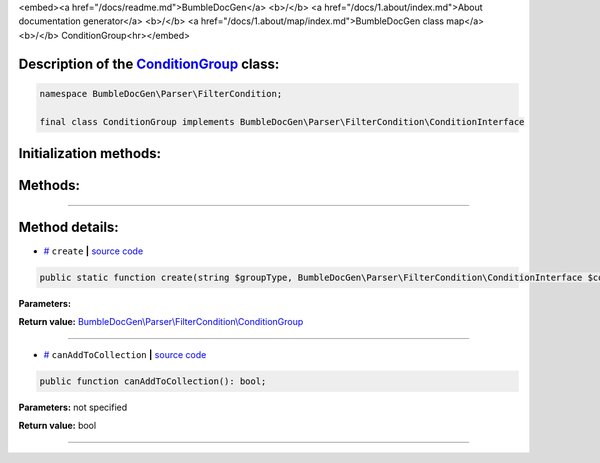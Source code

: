 <embed><a href="/docs/readme.md">BumbleDocGen</a> <b>/</b> <a href="/docs/1.about/index.md">About documentation generator</a> <b>/</b> <a href="/docs/1.about/map/index.md">BumbleDocGen class map</a> <b>/</b> ConditionGroup<hr></embed>

Description of the `ConditionGroup </BumbleDocGen/Parser/FilterCondition/ConditionGroup.php>`_ class:
-----------------------






.. code-block:: php

    namespace BumbleDocGen\Parser\FilterCondition;

    final class ConditionGroup implements BumbleDocGen\Parser\FilterCondition\ConditionInterface







Initialization methods:
-----------------------



.. raw:: html

  <ol>
                <li><a href="#mcreate">create</a> </li>
        </ol>

Methods:
-----------------------



.. raw:: html

  <ol>
                <li><a href="#mcanaddtocollection">canAddToCollection</a> </li>
        </ol>










--------------------




Method details:
-----------------------



.. _mcreate:

* `# <mcreate_>`_  ``create``   **|** `source code </BumbleDocGen/Parser/FilterCondition/ConditionGroup.php#L15>`_
.. code-block:: php

        public static function create(string $groupType, BumbleDocGen\Parser\FilterCondition\ConditionInterface $conditions): BumbleDocGen\Parser\FilterCondition\ConditionGroup;




**Parameters:**

.. raw:: html

    <table>
    <thead>
    <tr>
        <th>Name</th>
        <th>Type</th>
        <th>Description</th>
    </tr>
    </thead>
    <tbody>
            <tr>
            <td>$groupType</td>
            <td>string</td>
            <td>-</td>
        </tr>
            <tr>
            <td>$conditions</td>
            <td><a href='/BumbleDocGen/Parser/FilterCondition/ConditionInterface.php'>BumbleDocGen\Parser\FilterCondition\ConditionInterface</a></td>
            <td>-</td>
        </tr>
        </tbody>
    </table>


**Return value:** `BumbleDocGen\\Parser\\FilterCondition\\ConditionGroup </BumbleDocGen/Parser/FilterCondition/ConditionGroup\.php>`_

________

.. _mcanaddtocollection:

* `# <mcanaddtocollection_>`_  ``canAddToCollection``   **|** `source code </BumbleDocGen/Parser/FilterCondition/ConditionGroup.php#L23>`_
.. code-block:: php

        public function canAddToCollection(): bool;




**Parameters:** not specified


**Return value:** bool

________


